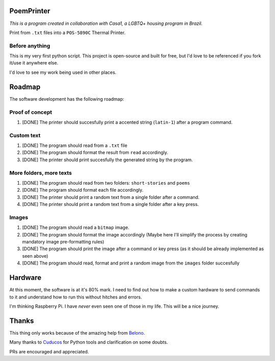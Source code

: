 PoemPrinter
============================================

*This is a program created in collaboration with Casa1, a LGBTQ+ housing program in Brazil.*

Print from ``.txt`` files into a ``POS-5890C`` Thermal Printer.

.. image:: https://i.imgur.com/17bwnwP.png
  :width: 400
  :alt: Picture of POS-5890C thermal printer with printed poem
  
Before anything
---------------

This is my very first python script. This project is open-source and built for free, but I'd love to be referenced if you fork it/use it anywhere else.

I'd love to see my work being used in other places.

Roadmap
=======

The software development has the following roadmap:

Proof of concept
----------------

1. [DONE] The printer should succesfully print a accented string (``latin-1``) after a program command.

Custom text
-----------

1. [DONE] The program should read from a ``.txt`` file

2. [DONE] The program should format the result from ``read`` accordingly.

3. [DONE] The printer should print succesfully the generated string by the program.

More folders, more texts
------------------------

1. [DONE] The program should read from two folders: ``short-stories`` and ``poems``
2. [DONE] The program should format each file accordingly.
3. [DONE] The printer should print a random text from a single folder after a command.
4. [DONE] The printer should print a random text from a single folder after a key press.

Images
------

1. [DONE] The program should read a ``bitmap`` image.
2. [DONE] The program should format the image accordingly (Maybe here I'll simplify the process by creating mandatory image pre-formatting rules)
3. [DONE] The program should print the image after a command or key press (as it should be already implemented as seen above)
4. [DONE] The program should read, format and print a random image from the ``images`` folder succesfully

Hardware
========

At this moment, the software is at it's 80% mark. I need to find out how to make a custom hardware to send commands to it and understand how to run this without hitches and errors.

I'm thinking Raspberry Pi. I have *never* even seen one of those in my life. This will be a nice journey.

Thanks
======

This thing only works because of the amazing help from `Belono <https://github.com/belono>`_.

Many thanks to `Cuducos <https://github.com/cuducos>`_ for Python tools and clarification on some doubts.

PRs are encouraged and appreciated.
